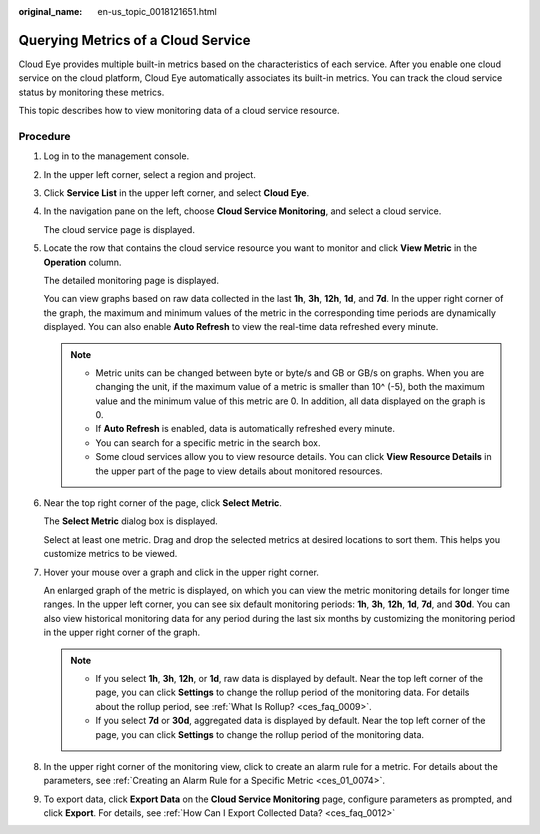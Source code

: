 :original_name: en-us_topic_0018121651.html

.. _en-us_topic_0018121651:

Querying Metrics of a Cloud Service
===================================

Cloud Eye provides multiple built-in metrics based on the characteristics of each service. After you enable one cloud service on the cloud platform, Cloud Eye automatically associates its built-in metrics. You can track the cloud service status by monitoring these metrics.

This topic describes how to view monitoring data of a cloud service resource.

Procedure
---------

#. Log in to the management console.

2. In the upper left corner, select a region and project.

3. Click **Service List** in the upper left corner, and select **Cloud Eye**.

4. In the navigation pane on the left, choose **Cloud Service Monitoring**, and select a cloud service.

   The cloud service page is displayed.

5. Locate the row that contains the cloud service resource you want to monitor and click **View Metric** in the **Operation** column.

   The detailed monitoring page is displayed.

   You can view graphs based on raw data collected in the last **1h**, **3h**, **12h**, **1d**, and **7d**. In the upper right corner of the graph, the maximum and minimum values of the metric in the corresponding time periods are dynamically displayed. You can also enable **Auto Refresh** to view the real-time data refreshed every minute.

   .. note::

      -  Metric units can be changed between byte or byte/s and GB or GB/s on graphs. When you are changing the unit, if the maximum value of a metric is smaller than 10^ (-5), both the maximum value and the minimum value of this metric are 0. In addition, all data displayed on the graph is 0.
      -  If **Auto Refresh** is enabled, data is automatically refreshed every minute.
      -  You can search for a specific metric in the search box.
      -  Some cloud services allow you to view resource details. You can click **View Resource Details** in the upper part of the page to view details about monitored resources.

6. Near the top right corner of the page, click **Select Metric**.

   The **Select Metric** dialog box is displayed.

   Select at least one metric. Drag and drop the selected metrics at desired locations to sort them. This helps you customize metrics to be viewed.

7. Hover your mouse over a graph and click |image1| in the upper right corner.

   An enlarged graph of the metric is displayed, on which you can view the metric monitoring details for longer time ranges. In the upper left corner, you can see six default monitoring periods: **1h**, **3h**, **12h**, **1d**, **7d**, and **30d**. You can also view historical monitoring data for any period during the last six months by customizing the monitoring period in the upper right corner of the graph.

   .. note::

      -  If you select **1h**, **3h**, **12h**, or **1d**, raw data is displayed by default. Near the top left corner of the page, you can click **Settings** to change the rollup period of the monitoring data. For details about the rollup period, see :ref:`What Is Rollup? <ces_faq_0009>`.
      -  If you select **7d** or **30d**, aggregated data is displayed by default. Near the top left corner of the page, you can click **Settings** to change the rollup period of the monitoring data.

8. In the upper right corner of the monitoring view, click |image2| to create an alarm rule for a metric. For details about the parameters, see :ref:`Creating an Alarm Rule for a Specific Metric <ces_01_0074>`.

9. To export data, click **Export Data** on the **Cloud Service Monitoring** page, configure parameters as prompted, and click **Export**. For details, see :ref:`How Can I Export Collected Data? <ces_faq_0012>`

.. |image1| image:: /_static/images/en-us_image_0000001089785046.png
.. |image2| image:: /_static/images/en-us_image_0000001220441482.png
